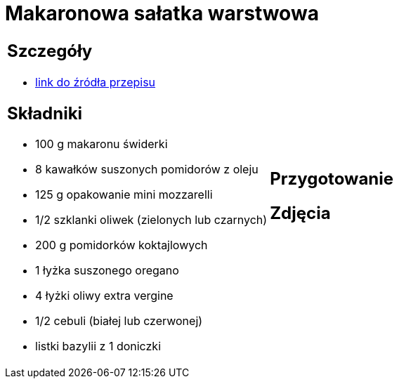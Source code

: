 = Makaronowa sałatka warstwowa

[cols=".<a,.<a"]
[frame=none]
[grid=none]
|===
|
== Szczegóły
* https://www.kwestiasmaku.com/przepis/makaronowa-salatka-warstwowa[link do źródła przepisu]

== Składniki
* 100 g makaronu świderki
* 8 kawałków suszonych pomidorów z oleju
* 125 g opakowanie mini mozzarelli
* 1/2 szklanki oliwek (zielonych lub czarnych)
* 200 g pomidorków koktajlowych
* 1 łyżka suszonego oregano
* 4 łyżki oliwy extra vergine
* 1/2 cebuli (białej lub czerwonej)
* listki bazylii z 1 doniczki
|
== Przygotowanie

== Zdjęcia
|===

